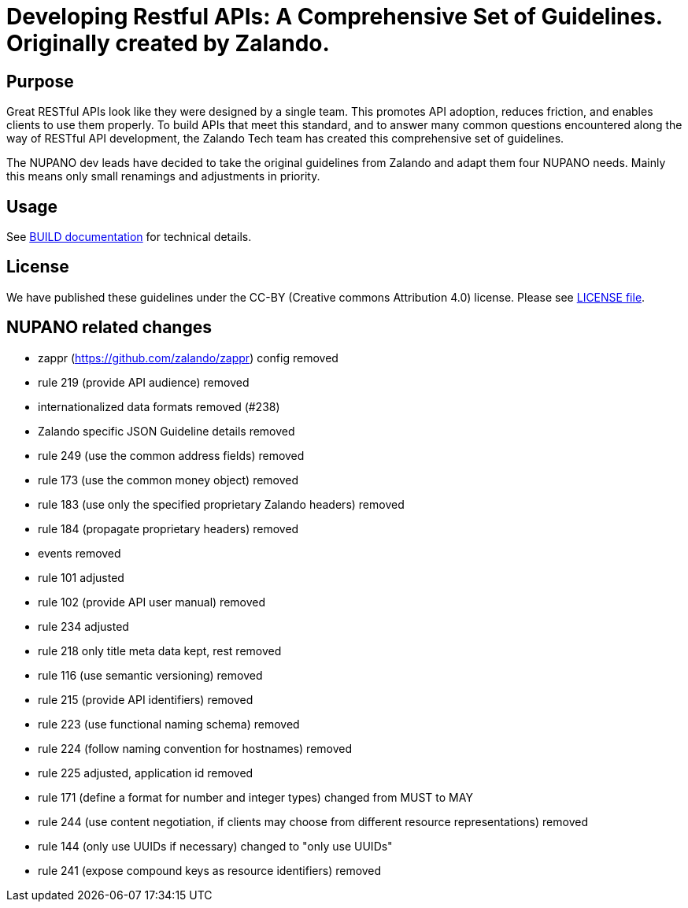 = Developing Restful APIs: A Comprehensive Set of Guidelines. Originally created by Zalando.

== Purpose

Great RESTful APIs look like they were designed by a single team. This
promotes API adoption, reduces friction, and enables clients to use them
properly. To build APIs that meet this standard, and to answer many
common questions encountered along the way of RESTful API development,
the Zalando Tech team has created this comprehensive set of guidelines.

The NUPANO dev leads have decided to take the original guidelines from Zalando 
and adapt them four NUPANO needs. Mainly this means only small renamings and  adjustments in priority.


== Usage

See link:BUILD.adoc[BUILD documentation] for technical details.

== License

We have published these guidelines under the CC-BY (Creative commons
Attribution 4.0) license. Please see link:LICENSE[LICENSE file].

== NUPANO related changes

* zappr (https://github.com/zalando/zappr) config removed
* rule 219 (provide API audience) removed
* internationalized data formats removed (#238)
* Zalando specific JSON Guideline details removed
* rule 249 (use the common address fields) removed
* rule 173 (use the common money object) removed
* rule 183 (use only the specified proprietary Zalando headers) removed
* rule 184 (propagate proprietary headers) removed
* events removed
* rule 101 adjusted
* rule 102 (provide API user manual) removed
* rule 234 adjusted
* rule 218 only title meta data kept, rest removed
* rule 116 (use semantic versioning) removed
* rule 215 (provide API identifiers) removed
* rule 223 (use functional naming schema) removed
* rule 224 (follow naming convention for hostnames) removed
* rule 225 adjusted, application id removed
* rule 171 (define a format for number and integer types) changed from MUST to MAY
* rule 244 (use content negotiation, if clients may choose from different resource representations) removed
* rule 144 (only use UUIDs if necessary) changed to "only use UUIDs"
* rule 241 (expose compound keys as resource identifiers) removed